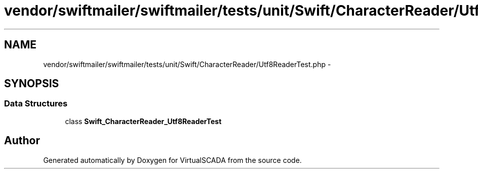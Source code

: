 .TH "vendor/swiftmailer/swiftmailer/tests/unit/Swift/CharacterReader/Utf8ReaderTest.php" 3 "Tue Apr 14 2015" "Version 1.0" "VirtualSCADA" \" -*- nroff -*-
.ad l
.nh
.SH NAME
vendor/swiftmailer/swiftmailer/tests/unit/Swift/CharacterReader/Utf8ReaderTest.php \- 
.SH SYNOPSIS
.br
.PP
.SS "Data Structures"

.in +1c
.ti -1c
.RI "class \fBSwift_CharacterReader_Utf8ReaderTest\fP"
.br
.in -1c
.SH "Author"
.PP 
Generated automatically by Doxygen for VirtualSCADA from the source code\&.
